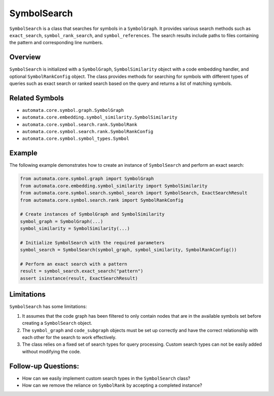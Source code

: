 SymbolSearch
============

``SymbolSearch`` is a class that searches for symbols in a
``SymbolGraph``. It provides various search methods such as
``exact_search``, ``symbol_rank_search``, and ``symbol_references``. The
search results include paths to files containing the pattern and
corresponding line numbers.

Overview
--------

``SymbolSearch`` is initialized with a ``SymbolGraph``,
``SymbolSimilarity`` object with a code embedding handler, and optional
``SymbolRankConfig`` object. The class provides methods for searching
for symbols with different types of queries such as exact search or
ranked search based on the query and returns a list of matching symbols.

Related Symbols
---------------

-  ``automata.core.symbol.graph.SymbolGraph``
-  ``automata.core.embedding.symbol_similarity.SymbolSimilarity``
-  ``automata.core.symbol.search.rank.SymbolRank``
-  ``automata.core.symbol.search.rank.SymbolRankConfig``
-  ``automata.core.symbol.symbol_types.Symbol``

Example
-------

The following example demonstrates how to create an instance of
``SymbolSearch`` and perform an exact search:

.. code:: python

   from automata.core.symbol.graph import SymbolGraph
   from automata.core.embedding.symbol_similarity import SymbolSimilarity
   from automata.core.symbol.search.symbol_search import SymbolSearch, ExactSearchResult
   from automata.core.symbol.search.rank import SymbolRankConfig

   # Create instances of SymbolGraph and SymbolSimilarity
   symbol_graph = SymbolGraph(...)
   symbol_similarity = SymbolSimilarity(...)

   # Initialize SymbolSearch with the required parameters
   symbol_search = SymbolSearch(symbol_graph, symbol_similarity, SymbolRankConfig())

   # Perform an exact search with a pattern
   result = symbol_search.exact_search("pattern")
   assert isinstance(result, ExactSearchResult)

Limitations
-----------

``SymbolSearch`` has some limitations:

1. It assumes that the code graph has been filtered to only contain
   nodes that are in the available symbols set before creating a
   ``SymbolSearch`` object.
2. The ``symbol_graph`` and ``code_subgraph`` objects must be set up
   correctly and have the correct relationship with each other for the
   search to work effectively.
3. The class relies on a fixed set of search types for query processing.
   Custom search types can not be easily added without modifying the
   code.

Follow-up Questions:
--------------------

-  How can we easily implement custom search types in the
   ``SymbolSearch`` class?
-  How can we remove the reliance on ``SymbolRank`` by accepting a
   completed instance?
